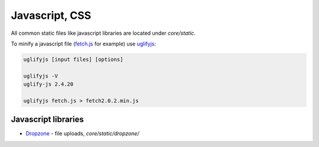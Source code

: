 Javascript, CSS
===============

All common static files like javascript libraries are located under
`core/static`.

To minify a javascript file (fetch.js_ for example) use uglifyjs_:

.. code-block:: bash

   uglifyjs [input files] [options]

   uglifyjs -V
   uglify-js 2.4.20

   uglifyjs fetch.js > fetch2.0.2.min.js


Javascript libraries
--------------------

* Dropzone_ - file uploads, `core/static/dropzone/`

.. _dropzone: https://github.com/enyo/dropzone
.. _fetch.js: https://github.com/github/fetch
.. _uglifyjs: https://github.com/mishoo/UglifyJS2
